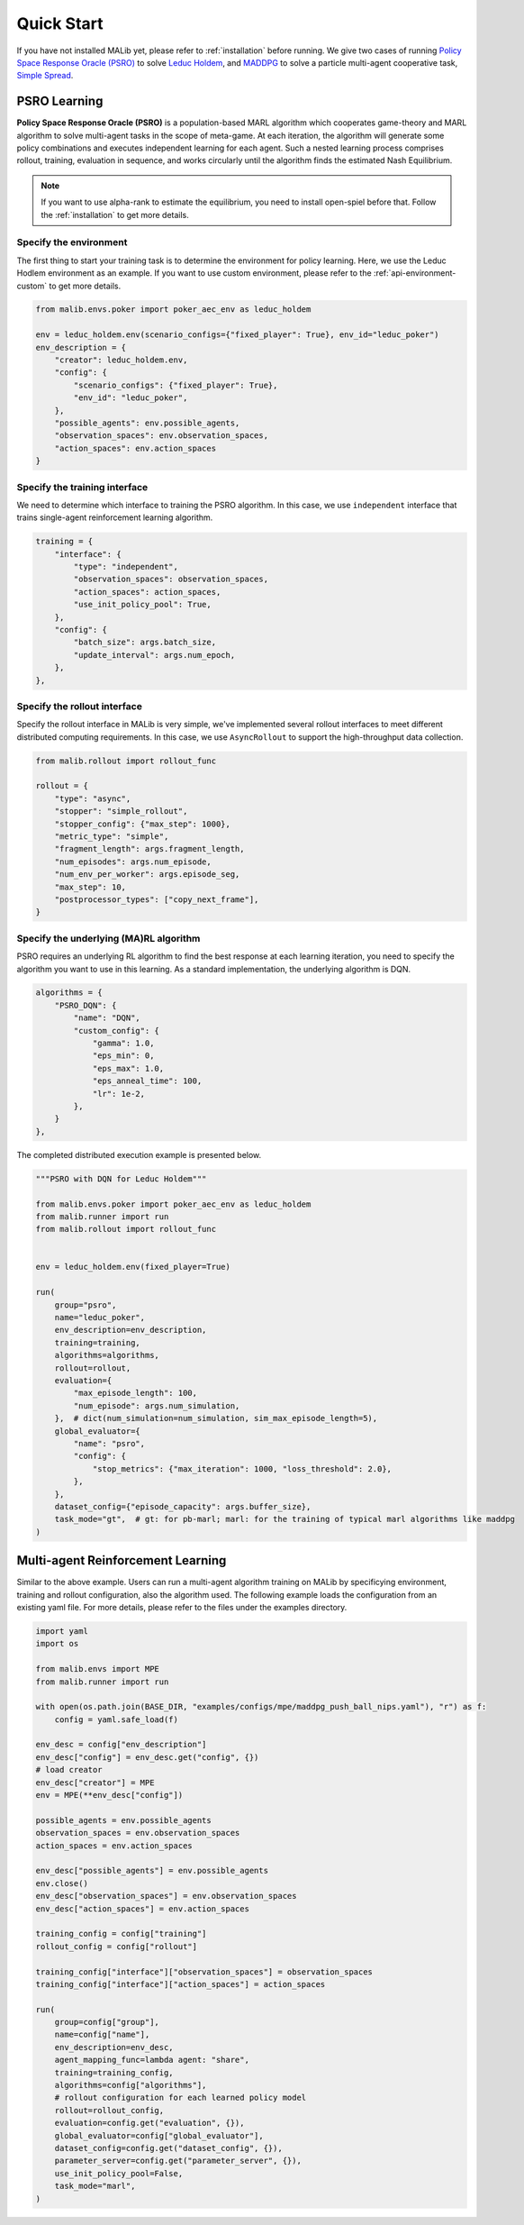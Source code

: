 .. _quick-start:

Quick Start
===========

If you have not installed MALib yet, please refer to :ref:`installation` before running. We give two cases of running `Policy Space Response Oracle (PSRO) <https://arxiv.org/pdf/1711.00832.pdf>`_ to solve `Leduc Holdem <https://en.wikipedia.org/wiki/Texas_hold_%27em>`_, and `MADDPG <https://arxiv.org/abs/1706.02275>`_ to solve a particle multi-agent cooperative task, `Simple Spread <https://www.pettingzoo.ml/mpe/simple_spread>`_.


PSRO Learning
-------------

**Policy Space Response Oracle (PSRO)** is a population-based MARL algorithm which cooperates game-theory and MARL algorithm to solve multi-agent tasks in the scope of meta-game. At each iteration, the algorithm will generate some policy combinations and executes independent learning for each agent. Such a nested learning process comprises rollout, training, evaluation in sequence, and works circularly until the algorithm finds the estimated Nash Equilibrium. 

.. note:: If you want to use alpha\-rank to estimate the equilibrium, you need to install open\-spiel before that. Follow the :ref:`installation` to get more details.

Specify the environment
^^^^^^^^^^^^^^^^^^^^^^^

The first thing to start your training task is to determine the environment for policy learning. Here, we use the Leduc Hodlem environment as an example. If you want to use custom environment, please refer to the :ref:`api-environment-custom` to get more details.

.. code-block:: python

    from malib.envs.poker import poker_aec_env as leduc_holdem

    env = leduc_holdem.env(scenario_configs={"fixed_player": True}, env_id="leduc_poker")
    env_description = {
        "creator": leduc_holdem.env,
        "config": {
            "scenario_configs": {"fixed_player": True},
            "env_id": "leduc_poker",
        },
        "possible_agents": env.possible_agents,
        "observation_spaces": env.observation_spaces,
        "action_spaces": env.action_spaces
    }


Specify the training interface
^^^^^^^^^^^^^^^^^^^^^^^^^^^^^^

We need to determine which interface to training the PSRO algorithm. In this case, we use ``independent`` interface that trains single-agent reinforcement learning algorithm.

.. code-block:: python

    training = {
        "interface": {
            "type": "independent",
            "observation_spaces": observation_spaces,
            "action_spaces": action_spaces,
            "use_init_policy_pool": True,
        },
        "config": {
            "batch_size": args.batch_size,
            "update_interval": args.num_epoch,
        },
    },


Specify the rollout interface
^^^^^^^^^^^^^^^^^^^^^^^^^^^^^

Specify the rollout interface in MALib is very simple, we've implemented several rollout interfaces to meet different distributed computing requirements. In this case, we use ``AsyncRollout`` to support the high-throughput data collection.

.. code-block:: python

    from malib.rollout import rollout_func

    rollout = {
        "type": "async",
        "stopper": "simple_rollout",
        "stopper_config": {"max_step": 1000},
        "metric_type": "simple",
        "fragment_length": args.fragment_length,
        "num_episodes": args.num_episode,
        "num_env_per_worker": args.episode_seg,
        "max_step": 10,
        "postprocessor_types": ["copy_next_frame"],
    }


Specify the underlying (MA)RL algorithm
^^^^^^^^^^^^^^^^^^^^^^^^^^^^^^^^^^^^^^^

PSRO requires an underlying RL algorithm to find the best response at each learning iteration, you need to specify the algorithm you want to use in this learning. As a standard implementation, the underlying algorithm is DQN.

.. code-block:: python

    algorithms = {
        "PSRO_DQN": {
            "name": "DQN",
            "custom_config": {
                "gamma": 1.0,
                "eps_min": 0,
                "eps_max": 1.0,
                "eps_anneal_time": 100,
                "lr": 1e-2,
            },
        }
    },


The completed distributed execution example is presented below.

.. code-block:: python

    """PSRO with DQN for Leduc Holdem"""

    from malib.envs.poker import poker_aec_env as leduc_holdem
    from malib.runner import run
    from malib.rollout import rollout_func


    env = leduc_holdem.env(fixed_player=True)

    run(
        group="psro",
        name="leduc_poker",
        env_description=env_description,
        training=training,
        algorithms=algorithms,
        rollout=rollout,
        evaluation={
            "max_episode_length": 100,
            "num_episode": args.num_simulation,
        },  # dict(num_simulation=num_simulation, sim_max_episode_length=5),
        global_evaluator={
            "name": "psro",
            "config": {
                "stop_metrics": {"max_iteration": 1000, "loss_threshold": 2.0},
            },
        },
        dataset_config={"episode_capacity": args.buffer_size},
        task_mode="gt",  # gt: for pb-marl; marl: for the training of typical marl algorithms like maddpg
    )


Multi-agent Reinforcement Learning
----------------------------------

Similar to the above example. Users can run a multi-agent algorithm training on MALib by specificying environment, training and rollout configuration, also the algorithm used. The following example loads the configuration from an existing yaml file. For more details, please refer to the files under the examples directory.

.. code-block:: python

    import yaml
    import os

    from malib.envs import MPE
    from malib.runner import run

    with open(os.path.join(BASE_DIR, "examples/configs/mpe/maddpg_push_ball_nips.yaml"), "r") as f:
        config = yaml.safe_load(f)

    env_desc = config["env_description"]
    env_desc["config"] = env_desc.get("config", {})
    # load creator
    env_desc["creator"] = MPE
    env = MPE(**env_desc["config"])

    possible_agents = env.possible_agents
    observation_spaces = env.observation_spaces
    action_spaces = env.action_spaces

    env_desc["possible_agents"] = env.possible_agents
    env.close()
    env_desc["observation_spaces"] = env.observation_spaces
    env_desc["action_spaces"] = env.action_spaces

    training_config = config["training"]
    rollout_config = config["rollout"]

    training_config["interface"]["observation_spaces"] = observation_spaces
    training_config["interface"]["action_spaces"] = action_spaces

    run(
        group=config["group"],
        name=config["name"],
        env_description=env_desc,
        agent_mapping_func=lambda agent: "share",
        training=training_config,
        algorithms=config["algorithms"],
        # rollout configuration for each learned policy model
        rollout=rollout_config,
        evaluation=config.get("evaluation", {}),
        global_evaluator=config["global_evaluator"],
        dataset_config=config.get("dataset_config", {}),
        parameter_server=config.get("parameter_server", {}),
        use_init_policy_pool=False,
        task_mode="marl",
    )